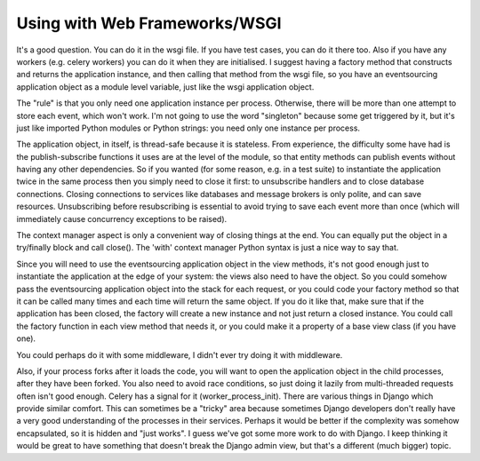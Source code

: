Using with Web Frameworks/WSGI
==============================

It's a good question. You can do it in the wsgi file. If you have test cases,
you can do it there too. Also if you have any workers (e.g. celery workers) you
can do it when they are initialised. I suggest having a factory method that
constructs and returns the application instance, and then calling that method
from the wsgi file, so you have an eventsourcing application object as a module
level variable, just like the wsgi application object.

The "rule" is that you only need one application instance per process.
Otherwise, there will be more than one attempt to store each event, which won't
work. I'm not going to use the word "singleton" because some get triggered by
it, but it's just like imported Python modules or Python strings: you need only
one instance per process.

The application object, in itself, is thread-safe because it is stateless. From
experience, the difficulty some have had is the publish-subscribe functions it
uses are at the level of the module, so that entity methods can publish events
without having any other dependencies. So if you wanted (for some reason, e.g.
in a test suite) to instantiate the application twice in the same process then
you simply need to close it first: to unsubscribe handlers and to close
database connections. Closing connections to services like databases and
message brokers is only polite, and can save resources. Unsubscribing before
resubscribing is essential to avoid trying to save each event more than once
(which will immediately cause concurrency exceptions to be raised).

The context manager aspect is only a convenient way of closing things at the
end. You can equally put the object in a try/finally block and call close().
The 'with' context manager Python syntax is just a nice way to say that.

Since you will need to use the eventsourcing application object in the view
methods, it's not good enough just to instantiate the application at the edge
of your system: the views also need to have the object. So you could somehow
pass the eventsourcing application object into the stack for each request, or
you could code your factory method so that it can be called many times and each
time will return the same object. If you do it like that, make sure that if the
application has been closed, the factory will create a new instance and not
just return a closed instance. You could call the factory function in each view
method that needs it, or you could make it a property of a base view class (if
you have one).

You could perhaps do it with some middleware, I didn't ever try doing it with
middleware.

Also, if your process forks after it loads the code, you will want to open the
application object in the child processes, after they have been forked. You
also need to avoid race conditions, so just doing it lazily from multi-threaded
requests often isn't good enough. Celery has a signal for it
(worker_process_init). There are various things in Django which provide similar
comfort. This can sometimes be a "tricky" area because sometimes Django
developers don't really have a very good understanding of the processes in
their services. Perhaps it would be better if the complexity was somehow
encapsulated, so it is hidden and "just works". I guess we've got some more
work to do with Django. I keep thinking it would be great to have something
that doesn't break the Django admin view, but that's a different (much bigger)
topic.
